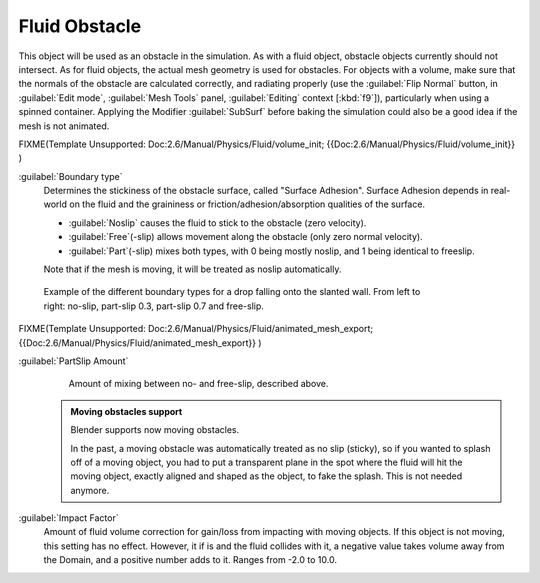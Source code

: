 ..    TODO/Review: {{review}} .

Fluid Obstacle
==============


This object will be used as an obstacle in the simulation. As with a fluid object,
obstacle objects currently should not intersect. As for fluid objects,
the actual mesh geometry is used for obstacles. For objects with a volume,
make sure that the normals of the obstacle are calculated correctly, and radiating properly
(use the :guilabel:`Flip Normal` button, in :guilabel:`Edit mode`\ ,
:guilabel:`Mesh Tools` panel, :guilabel:`Editing` context [\ :kbd:`f9`\ ]),
particularly when using a spinned container. Applying the Modifier :guilabel:`SubSurf` before
baking the simulation could also be a good idea if the mesh is not animated.


FIXME(Template Unsupported: Doc:2.6/Manual/Physics/Fluid/volume_init;
{{Doc:2.6/Manual/Physics/Fluid/volume_init}}
)

:guilabel:`Boundary type`
   Determines the stickiness of the obstacle surface, called "Surface Adhesion". Surface Adhesion depends in real-world on the fluid and the graininess or friction/adhesion/absorption qualities of the surface.

   - :guilabel:`Noslip` causes the fluid to stick to the obstacle (zero velocity).
   - :guilabel:`Free`\ (-slip) allows movement along the obstacle (only zero normal velocity).
   - :guilabel:`Part`\ (-slip) mixes both types, with 0 being mostly noslip, and 1 being identical to freeslip.

   Note that if the mesh is moving, it will be treated as noslip automatically.


.. figure:: /images/Manual-Part-X-bndtcomp.jpg
   :width: 610px
   :figwidth: 610px

   Example of the different boundary types for a drop falling onto the slanted wall. From left to right: no-slip, part-slip 0.3, part-slip 0.7 and free-slip.


FIXME(Template Unsupported: Doc:2.6/Manual/Physics/Fluid/animated_mesh_export;
{{Doc:2.6/Manual/Physics/Fluid/animated_mesh_export}}
)

:guilabel:`PartSlip Amount`
   Amount of mixing between no- and free-slip, described above.


 .. admonition:: Moving obstacles support
   :class: note


   Blender supports now moving obstacles.

   In the past, a  moving obstacle was automatically treated as no slip (sticky),
   so if you wanted to splash off of a moving object,
   you had to put a transparent plane in the spot where the fluid will hit the moving object,
   exactly aligned and shaped as the object, to fake the splash. This is not needed anymore.


:guilabel:`Impact Factor`
   Amount of fluid volume correction for gain/loss from impacting with moving objects. If this object is not moving, this setting has no effect. However, it if is and the fluid collides with it, a negative value takes volume away from the Domain, and a positive number adds to it. Ranges from -2.0 to 10.0.

